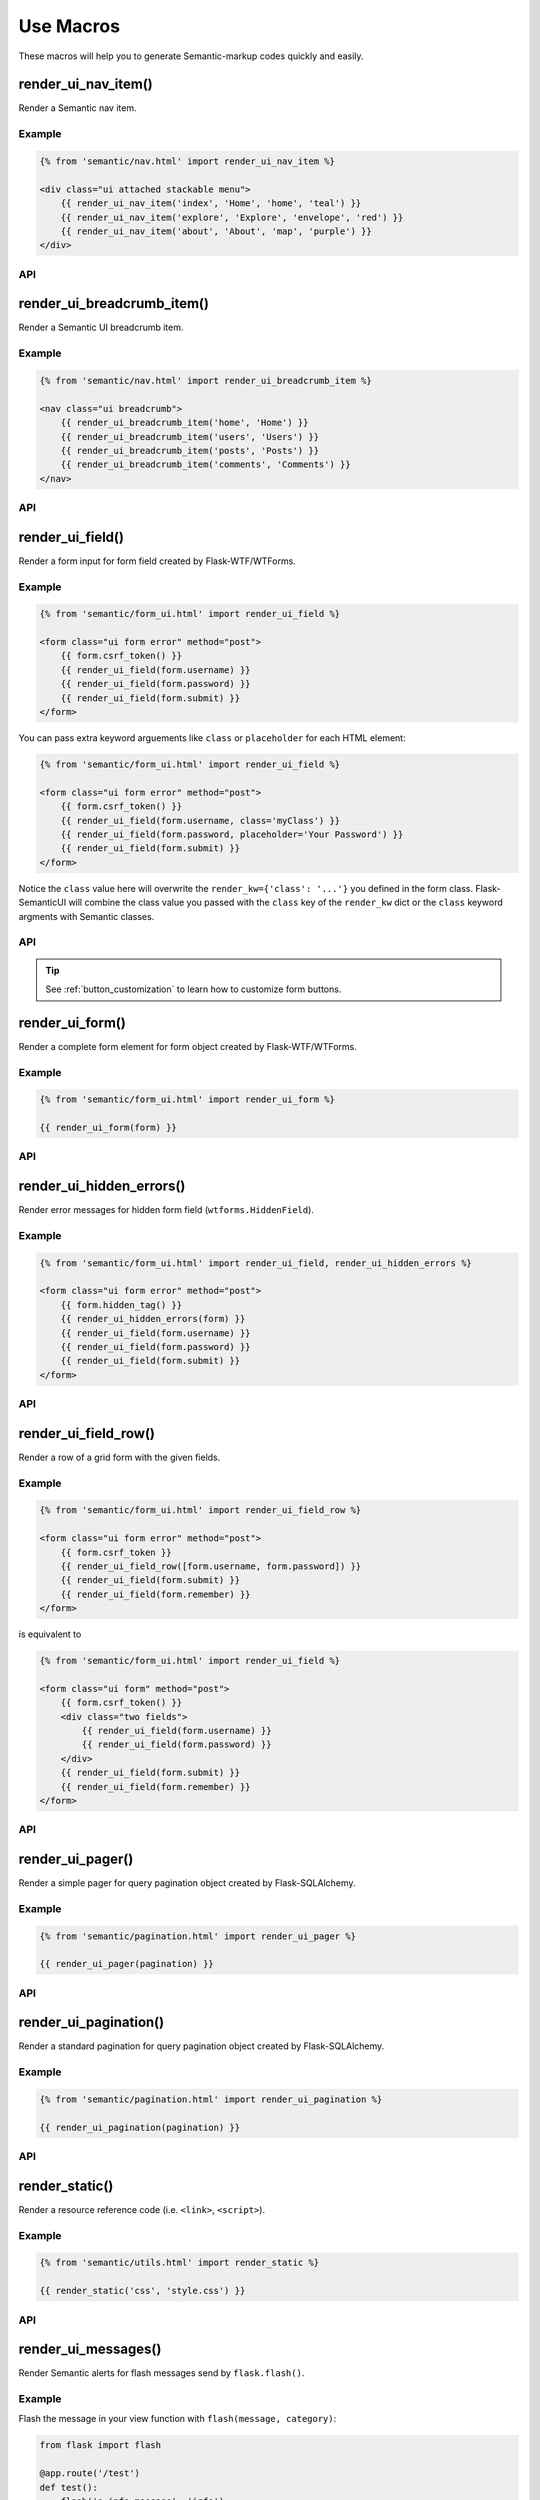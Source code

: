 Use Macros
==========

These macros will help you to generate Semantic-markup codes quickly and easily.

render_ui_nav_item()
--------------------

Render a Semantic nav item.

Example
~~~~~~~~

.. code-block:: jinja

    {% from 'semantic/nav.html' import render_ui_nav_item %}

    <div class="ui attached stackable menu">
        {{ render_ui_nav_item('index', 'Home', 'home', 'teal') }}
        {{ render_ui_nav_item('explore', 'Explore', 'envelope', 'red') }}
        {{ render_ui_nav_item('about', 'About', 'map', 'purple') }}
    </div>

API
~~~~

.. py:function:: render_ui_nav_item(endpoint, text, iname, color=False, **kwargs)

    :param endpoint: The endpoint used to generate ``URL``.
    :param text: The text that will displayed on the item.
    :param iname: The icon name.
    :param color: Default: ``None``.
    :param kwargs: Additional keyword arguments pass to ``url_for()``.


render_ui_breadcrumb_item()
----------------------------

Render a Semantic UI breadcrumb item.

Example
~~~~~~~~

.. code-block:: jinja

    {% from 'semantic/nav.html' import render_ui_breadcrumb_item %}

    <nav class="ui breadcrumb">
        {{ render_ui_breadcrumb_item('home', 'Home') }}
        {{ render_ui_breadcrumb_item('users', 'Users') }}
        {{ render_ui_breadcrumb_item('posts', 'Posts') }}
        {{ render_ui_breadcrumb_item('comments', 'Comments') }}
    </nav>

API
~~~~

.. py:function:: render_ui_breadcrumb_item(endpoint, text, **kwargs)

    :param endpoint: The endpoint used to generate ``URL``.
    :param text: The text that will displayed on the item.
    :param icon: Te icon name. Default: ``right chevron``.
    :param kwargs: Additional keyword arguments pass to ``url_for()``.

render_ui_field()
-----------------

Render a form input for form field created by Flask-WTF/WTForms.

Example
~~~~~~~~
.. code-block:: jinja

    {% from 'semantic/form_ui.html' import render_ui_field %}

    <form class="ui form error" method="post">
        {{ form.csrf_token() }}
        {{ render_ui_field(form.username) }}
        {{ render_ui_field(form.password) }}
        {{ render_ui_field(form.submit) }}
    </form>

You can pass extra keyword arguements like ``class`` or ``placeholder`` for each HTML element:

.. code-block:: jinja

    {% from 'semantic/form_ui.html' import render_ui_field %}

    <form class="ui form error" method="post">
        {{ form.csrf_token() }}
        {{ render_ui_field(form.username, class='myClass') }}
        {{ render_ui_field(form.password, placeholder='Your Password') }}
        {{ render_ui_field(form.submit) }}
    </form>

Notice the ``class`` value here will overwrite the ``render_kw={'class': '...'}`` you defined in
the form class. Flask-SemanticUI will combine the class value you passed with the ``class`` key of
the ``render_kw`` dict or the ``class`` keyword argments with Semantic classes.


API
~~~~

.. py:function:: render_ui_field(field,\
                                 form_type="basic",\
                                 horizontal_columns=('sixteen', 'sixteen', 'sixteen'),\
                                 button_style="",\
                                 button_size="",\
                                 button_map={})

    :param field: The form field (attribute) to render.
    :param form_type: One of ``basic`` or ``inline``. See the
                     Semantic docs for details on different form layouts.
    :param horizontal_columns: *TODO in new relases:* (When using the horizontal layout, layout forms
                              like this. Must be a 3-tuple of ``(column-wide-mobile,
                              column-wide-tablet, column-wide-computer)``).
    :param button_map: It given by ``button_map.get(field.name, button_style)``. See :ref:`button_customization` to
                       learn how to customize form buttons.
    :param button_style: Set button style for ``SubmitField``. Accept Semantic button style name (i.e. primary, 
                         secondary, success, etc.), default to ``primary`` (e.g. ``ui primary``). This will
                         overwrite config ``SEMANTIC_BUTTON_STYLE``.
    :param button_size: Set button size for ``SubmitField``. Accept `Semantic UI button <https://semantic-ui.com/elements/button.html>`_
                        size name: ``mini``, ``tiny``, ``small``, ``medium``, ``large``, ``big``, ``huge``, ``massive``
                        default to ``""``. This will overwrite config ``SEMANTIC_BUTTON_SIZE``.

.. tip:: See :ref:`button_customization` to learn how to customize form buttons.

render_ui_form()
----------------

Render a complete form element for form object created by Flask-WTF/WTForms.

Example
~~~~~~~~

.. code-block:: jinja

    {% from 'semantic/form_ui.html' import render_ui_form %}

    {{ render_ui_form(form) }}

API
~~~~

.. py:function:: render_ui_form(form,\
                                action="",\
                                method="post",\
                                extra_classes=None,\
                                role="form",\
                                form_type="basic",\
                                horizontal_columns=('sixteen', 'sixteen', 'sixteen'),\
                                enctype=None,\
                                button_map={},\
                                button_style="",\
                                button_size="",\
                                id="",\
                                novalidate=False,\
                                render_kw={},\
                                form_title=None)

    :param form: The form to output.
    :param action: The URL to receive form data.
    :param method: ``<form>`` method attribute.
    :param extra_classes: The classes to add to the ``<form>``.
    :param role: ``<form>`` role attribute.
    :param form_type: One of ``basic``, ``inline`` or ``horizontal``. See the
                     Semantic docs for details on different form layouts.
    :param horizontal_columns: When using the horizontal layout, layout forms
                              like this. Must be a 3-tuple of ``('sixteen', 'sixteen', 'sixteen')``.
    :param enctype: ``<form>`` enctype attribute. If ``None``, will
                    automatically be set to ``multipart/form-data`` if a
                    :class:`~wtforms.fields.FileField` or :class:`~wtforms.fields.MultipleFileField` is present in the form.
    :param button_map: A dictionary, mapping button field name to Semantic button style names. For example,
                      ``{'submit': 'success'}``. This will overwrite ``button_style`` and ``SEMANTIC_BUTTON_STYLE``.
    :param button_style: Set button style for ``SubmitField``. Accept Semantic button style name (i.e. primary, 
                         secondary, outline-success, etc.), default to ``primary`` (e.g. ``btn-primary``). This will
                         overwrite config ``SEMANTIC_BUTTON_STYLE``.
    :param button_size: Set button size for ``SubmitField``. Accept Semantic button size name: sm, md, lg, block,
                        default to ``md``. This will overwrite config ``SEMANTIC_BUTTON_SIZE``.
    :param id: The ``<form>`` id attribute.
    :param novalidate: Flag that decide whether add ``novalidate`` class in ``<form>``.
    :param render_kw: A dictionary, specifying custom attributes for the
                     ``<form>`` tag.
    :param form_title: The title for the form.

..
    tip:: See :ref:`button_customization` to learn how to customize form buttons.


render_ui_hidden_errors()
-------------------------

Render error messages for hidden form field (``wtforms.HiddenField``).

Example
~~~~~~~~

.. code-block:: jinja

    {% from 'semantic/form_ui.html' import render_ui_field, render_ui_hidden_errors %}

    <form class="ui form error" method="post">
        {{ form.hidden_tag() }}
        {{ render_ui_hidden_errors(form) }}
        {{ render_ui_field(form.username) }}
        {{ render_ui_field(form.password) }}
        {{ render_ui_field(form.submit) }}
    </form>

API
~~~~

.. py:function:: render_ui_hidden_errors(form)

    :param form: Form whose errors should be rendered.


render_ui_field_row()
---------------------

Render a row of a grid form with the given fields.

Example
~~~~~~~~

.. code-block:: jinja

    {% from 'semantic/form_ui.html' import render_ui_field_row %}

    <form class="ui form error" method="post">
        {{ form.csrf_token }}
        {{ render_ui_field_row([form.username, form.password]) }}
        {{ render_ui_field(form.submit) }}
        {{ render_ui_field(form.remember) }}
    </form>

is equivalent to

.. code-block:: jinja

    {% from 'semantic/form_ui.html' import render_ui_field %}

    <form class="ui form" method="post">
        {{ form.csrf_token() }}
        <div class="two fields">
            {{ render_ui_field(form.username) }}
            {{ render_ui_field(form.password) }}
        </div>
        {{ render_ui_field(form.submit) }}
        {{ render_ui_field(form.remember) }}
    </form>

API
~~~~

.. py:function:: render_ui_field_row(fields,\
                                      row_class={"number":[\
                                        "one",\
                                        "two",\
                                        "three",\
                                        "four",\
                                        "five",\
                                        "six",\
                                        "seven",\
                                        "eight",\
                                        "nine",\
                                        "ten"\
                                        ]\
                                    })

    :param fields: An iterable of fields to render in a row.
    :param row_class: A dictionary, mapping the number of fields to a class definition that should be applied to
                            the div column that contains the field. For example: ``col_map={'username': 'col-md-2'})``

..
    tip:: See :ref:`button_customization` to learn how to customize form buttons.


render_ui_pager()
-----------------

Render a simple pager for query pagination object created by Flask-SQLAlchemy.

Example
~~~~~~~~

.. code-block:: jinja

    {% from 'semantic/pagination.html' import render_ui_pager %}

    {{ render_ui_pager(pagination) }}

API
~~~~

.. py:function:: render_ui_pager(pagination,\
                                       fragment='',\
                                       prev='left chevron',\
                                       next='right chevron',\
                                       extra_classes=None,\
                                       color_active_item=None,\
                                        **kwargs)

    :param pagination: :class:`~flask_sqlalchemy.Pagination` instance.
    :param fragment: Add URL fragment into link, such as ``#comment``.
    :param prev: Icon to use for the "previous page" button. Default: ``'left chevron'``.
    :param next: Icon to use for the "next page" button.  Default: ``'right chevron'``.
    :param extra_classes: Can be '', default to 'left'.
    :param color_active_item: Can be ``"red"``, ``"orange"``, ``"yellow"``, ``"olive"``,
                              ``"green"``, ``"teal"``, ``"blue"``, ``"violet"``, ``"purple"``,
                              ``"pink"``, ``"brown"``, ``"grey"``, ``"black"``.
                              Default: ``None``.
    :param kwargs: Additional arguments passed to ``url_for``.


render_ui_pagination()
----------------------

Render a standard pagination for query pagination object created by Flask-SQLAlchemy.

Example
~~~~~~~~

.. code-block:: jinja

    {% from 'semantic/pagination.html' import render_ui_pagination %}

    {{ render_ui_pagination(pagination) }}

API
~~~~

.. py:function:: render_ui_pagination(pagination,\
                                        endpoint=None,\
                                        prev='left chevron',\
                                        next='right chevron',\
                                        size=None,\
                                        ellipses='…',\
                                        args={},\
                                        fragment='',\
                                        extra_classes=None,\
                                        color_active_item=None,\
                                        **kwargs)

    :param pagination: :class:`~flask_sqlalchemy.Pagination` instance.
    :param endpoint: Which endpoint to call when a page number is clicked.
                    :func:`~flask.url_for` will be called with the given
                    endpoint and a single parameter, ``page``. If ``None``,
                    uses the requests current endpoint.
    :param prev: Icon to use for the "previous page" button. If
                ``None``, the button will be hidden.
    :param next: Icon to use for the "next page" button. If
                ``None``, the button will be hidden.
    :param ellipses: Symbol/text to use to indicate that pages have been
                    skipped. If ``None``, no indicator will be printed.
    :param size: Can be 'sm' or 'lg' for smaller/larger pagination.
    :param args: Additional arguments passed to :func:`~flask.url_for`. If
                ``endpoint`` is ``None``, uses :attr:`~flask.Request.args` and
                :attr:`~flask.Request.view_args`
    :param fragment: Add URL fragment into link, such as ``#comment``.
    :param kwargs: Extra attributes for the ``<ul>``-element.


render_static()
----------------
Render a resource reference code (i.e. ``<link>``, ``<script>``).

Example
~~~~~~~~

.. code-block:: jinja

    {% from 'semantic/utils.html' import render_static %}

    {{ render_static('css', 'style.css') }}

API
~~~~

.. py:function:: render_static(type, filename_or_url, local=True)

    :param type: Resources type, one of ``css``, ``js``, ``icon``.
    :param filename_or_url: The name of the file, or the full URL when ``local`` set to ``False``.
    :param local: Load local resources or from the passed ``URL``.


render_ui_messages()
--------------------

Render Semantic alerts for flash messages send by ``flask.flash()``.

Example
~~~~~~~~

Flash the message in your view function with ``flash(message, category)``:

.. code-block:: python

    from flask import flash

    @app.route('/test')
    def test():
        flash('a info message', 'info')
        flash('a danger message', 'danger')
        return your_template

Render the messages in your base template (normally below the navbar):

.. code-block:: jinja

    {% from 'semantic/utils.html' import render_ui_messages %}

    <nav>...</nav>
    {{ render_ui_messages() }}
    <main>...</main>

API
~~~~

.. py:function:: render_ui_messages(messages=None, \
                                   title=None, \
                                   container=True, \
                                   transform={...}, \
                                   default_category=config.SEMANTIC_MSG_CATEGORY, \
                                   dismissible=False)

    :param messages: The messages to show. If not given, default to get from ``flask.get_flashed_messages(with_categories=True)``.
    :param title: If true, will enable dismiss animate when click the dismiss button.
    :param container: If true, will output a complete ``<div class="container">`` element, otherwise just the messages each wrapped in a ``<div>``.
    :param transform: A dictionary of mappings for categories. Will be looked up case-insensitively. Default maps all Python loglevel names to Semantic CSS classes.
    :param default_category: If a category does not has a mapping in transform, it is passed through unchanged. ``default_category`` will be used when ``category`` is empty.
    :param dismissible: If true, will output a button to close an alert. For fully functioning dismissible alerts, you must use the alerts JavaScript plugin.
    

When you call ``flash('message', 'category')``, there are 8 category options available, mapping to Semantic 4's alerts type:

primary, secondary, success, danger, warning, info, light, dark.

If you want to use HTML in your message body, just wrapper your message string with ``flask.Markup`` to tell Jinja it's safe:

.. code-block:: python

    from flask import flash, Markup

    @app.route('/test')
    def test():
        flash(Markup('a info message with a link: <a href="/">Click me!</a>'), 'info')
        return your_template


render_ui_table()
-----------------

Render a Semantic table with given data.

Example
~~~~~~~

.. code-block:: python

    @app.route('/test')
    def test():
        data = Message.query.all()
        return render_template('test.html', data=data)

.. code-block:: jinja

    {% from 'semantic/table.html' import render_ui_table %}

    {{ render_ui_table(data) }}

API
~~~~

.. py:function:: render_ui_table(data,\
                              titles=None,\
                              primary_key='id',\
                              primary_key_title='#',\
                              caption=None,\
                              table_classes=None,\
                              header_classes=None,\
                              responsive=False,\
                              responsive_class='table-responsive',\
                              show_actions=False,\
                              actions_title='Actions',\
                              model=None,\                              
                              custom_actions=None,\
                              view_url=None,\
                              edit_url=None,\
                              delete_url=None,\
                              new_url=None)

    :param data: An iterable of data objects to render. Can be dicts or class objects.
    :param titles: An iterable of tuples of the format (prop, label) e.g ``[('id', '#')]``, if not provided,
                will automatically detect on provided data, currently only support SQLAlchemy object.
    :param primary_key: Primary key identifier for a single row, default to ``id``.
    :param primary_key_title: Primary key title for a single row, default to ``#``.
    :param caption: A caption to attach to the table.
    :param table_classes: A string of classes to apply to the table (e.g ``'table-small table-dark'``).
    :param header_classes: A string of classes to apply to the table header (e.g ``'thead-dark'``).
    :param responsive: Whether to enable/disable table responsiveness.
    :param responsive_class: The responsive class to apply to the table. Default is ``'table-responsive'``.
    :param show_actions: Whether to display the actions column. Default is ``False``.
    :param model: The model used to build custom_action, view, edit, delete URLs.
    :param actions_title: Title for the actions column header. Default is ``'Actions'``.
    :param custom_actions: A list of tuples for creating custom action buttons, where each tuple contains
                ('Title Text displayed on hover', 'semantic icon name', 'URL tuple or fixed URL string')
                (e.g. ``[('Run', 'play-fill', ('run_report', [('report_id', ':id')]))]``).
    :param view_url: URL string or URL tuple in ``('endpoint', [('url_parameter_name', ':db_model_fieldname')])``
                to use for the view action.
    :param edit_url: URL string or URL tuple in ``('endpoint', [('url_parameter_name', ':db_model_fieldname')])``
                to use for the edit action.
    :param delete_url: URL string or URL tuple in ``('endpoint', [('url_parameter_name', ':db_model_fieldname')])``
                to use for the delete action.
    :param new_url: URL string to use for the create action (new in version 1.6.0).

To set the URLs for table actions, you will need to pass either a fixed URL string or
an URL tuple in the form of ``('endpoint', [('url_parameter_name', ':db_model_fieldname')])``:

- ``endpoint``: endpoint of the view, normally the name of the view function
- ``[('url_parameter_name', ':db_model_fieldname')]``: a list of two-element tuples, the tuple should contain the
  URL parameter name and the corresponding field name in the database model (starts with a ``:`` mark to indicate
  it's a variable, otherwise it will becomes a fixed value). ``db_model_fieldname`` may also contain dots to access
  relationships and their fields (e.g. ``user.name``).

Remember to set the ``model`` when setting this URLs, so that Flask-SemanticUI will know where to get the actual value
when building the ``URL``.

For example, for the view below:

.. code-block:: python

    class Message(Model):
        id = Column(primary_key=True)

    @app.route('/messages/<int:message_id>')
    def view_message(message_id):
        pass

To pass the URL point to this view for ``view_url``, the value will be: ``view_url=('view_message', [('message_id', ':id')])``.
Here is the full example:

.. code-block:: python

    @app.route('/test')
    def test():
        data = Message.query.all()
        return render_template('test.html', data=data, Message=Message)

.. code-block:: jinja

    {% from 'semantic/table.html' import render_ui_table %}

    {{ render_ui_table(data, model=Message, view_url=('view_message', [('message_id', ':id')])) }}

The following arguments are expect to accpet an URL tuple:

- ``custom_actions``
- ``view_url``
- ``edit_url``
- ``delete_url``

When setting the ``delete_url``, you will also need to enable the CSRFProtect extension provided by Flask-WTF, so that
the CSRF protection can be added to the delete button:

.. code-block:: text

    $ pip install flask-wtf

.. code-block:: python

    from flask_wtf import CSRFProtect

    csrf = CSRFProtect(app)

By default, it will enable the CSRF token check for all the POST requests, read more about this extension in its
`documentation <https://flask-wtf.readthedocs.io/en/0.15.x/csrf/>`_.


render_ui_icon()
----------------

Render a Semantic icon.

Example
~~~~~~~

.. code-block:: jinja

    {% from 'semantic/utils.html' import render_ui_icon %}

    {{ render_ui_icon('heart', 'teal') }}

API
~~~~

.. py:function:: render_ui_icon(type=None, color=config.SEMANTIC_ICON_COLOR)

    :param type: The name of icon, you can find all available names at `Semantic Icon <https://icons.semantic.com/>`_.
    :param color: The color of icon, follow the context with ``currentColor`` if not set. Accept values are Semantic style name
                (one of ``primary``, ``secondary``, ``red``, ``orange``, ``yellow``, ``olive``, ``green``, ``teal``, ``blue``, ``violet``, ``purple``, ``pink``, ``brown``, ``grey``, ``black"]``) or any valid color
                string (e.g. ``'red'``, ``'#ddd'`` or ``'(250, 250, 250)'``), default to use configuration ``SEMANTIC_ICON_COLOR`` (default value is ``None``).

